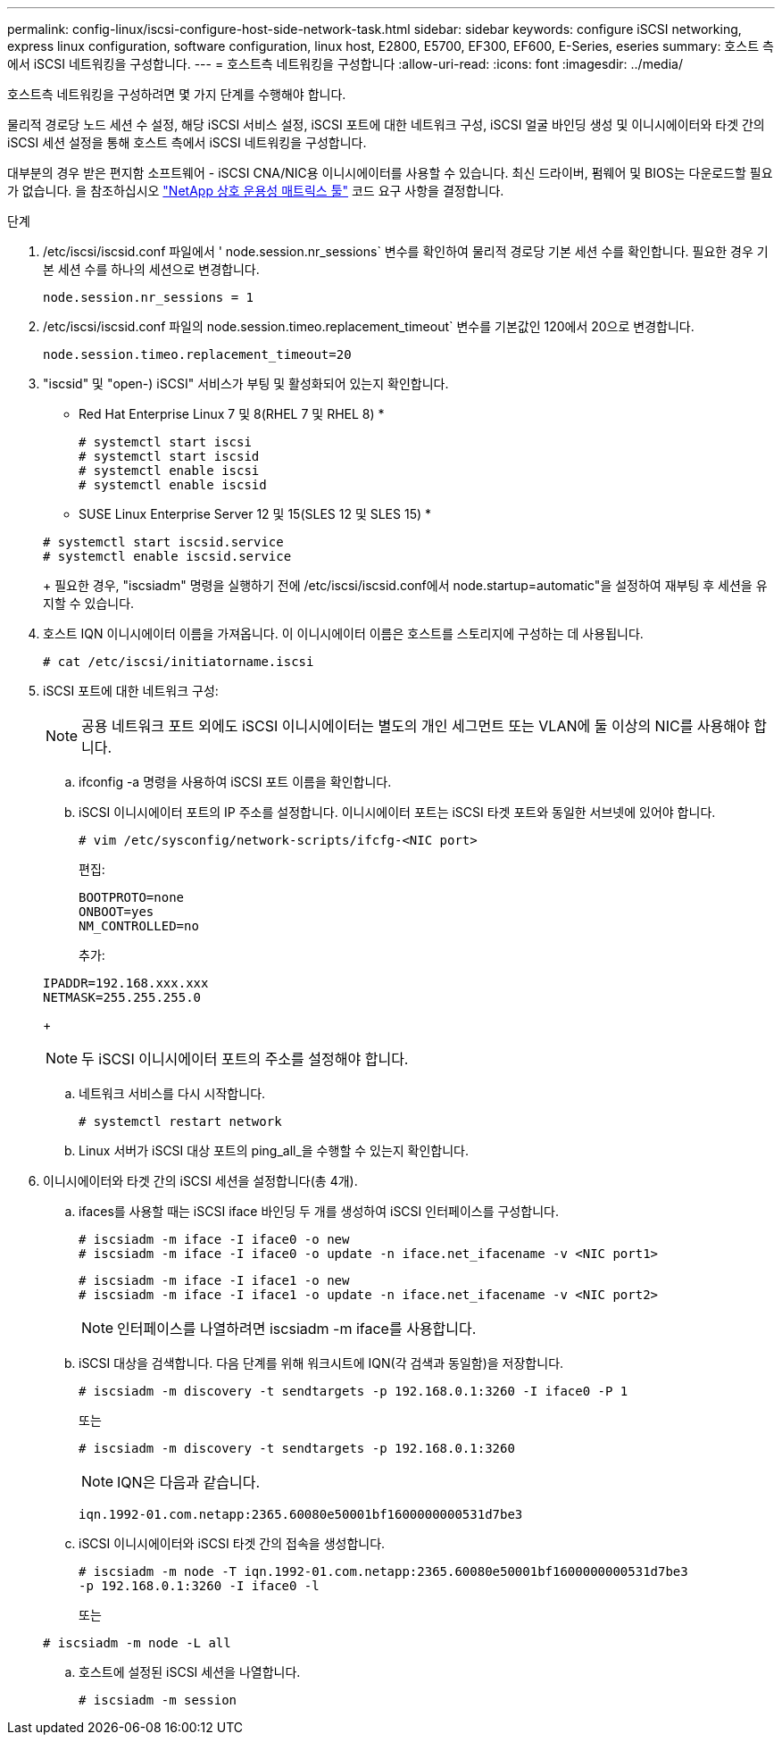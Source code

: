 ---
permalink: config-linux/iscsi-configure-host-side-network-task.html 
sidebar: sidebar 
keywords: configure iSCSI networking, express linux configuration, software configuration, linux host, E2800, E5700, EF300, EF600, E-Series, eseries 
summary: 호스트 측에서 iSCSI 네트워킹을 구성합니다. 
---
= 호스트측 네트워킹을 구성합니다
:allow-uri-read: 
:icons: font
:imagesdir: ../media/


[role="lead"]
호스트측 네트워킹을 구성하려면 몇 가지 단계를 수행해야 합니다.

물리적 경로당 노드 세션 수 설정, 해당 iSCSI 서비스 설정, iSCSI 포트에 대한 네트워크 구성, iSCSI 얼굴 바인딩 생성 및 이니시에이터와 타겟 간의 iSCSI 세션 설정을 통해 호스트 측에서 iSCSI 네트워킹을 구성합니다.

대부분의 경우 받은 편지함 소프트웨어 - iSCSI CNA/NIC용 이니시에이터를 사용할 수 있습니다. 최신 드라이버, 펌웨어 및 BIOS는 다운로드할 필요가 없습니다. 을 참조하십시오 https://mysupport.netapp.com/matrix["NetApp 상호 운용성 매트릭스 툴"^] 코드 요구 사항을 결정합니다.

.단계
. /etc/iscsi/iscsid.conf 파일에서 ' node.session.nr_sessions` 변수를 확인하여 물리적 경로당 기본 세션 수를 확인합니다. 필요한 경우 기본 세션 수를 하나의 세션으로 변경합니다.
+
[listing]
----
node.session.nr_sessions = 1
----
. /etc/iscsi/iscsid.conf 파일의 node.session.timeo.replacement_timeout` 변수를 기본값인 120에서 20으로 변경합니다.
+
[listing]
----
node.session.timeo.replacement_timeout=20
----
. "iscsid" 및 "open-) iSCSI" 서비스가 부팅 및 활성화되어 있는지 확인합니다.
+
* Red Hat Enterprise Linux 7 및 8(RHEL 7 및 RHEL 8) *

+
[listing]
----
# systemctl start iscsi
# systemctl start iscsid
# systemctl enable iscsi
# systemctl enable iscsid
----
+
* SUSE Linux Enterprise Server 12 및 15(SLES 12 및 SLES 15) *

+
[listing]
----
# systemctl start iscsid.service
# systemctl enable iscsid.service
----
+
필요한 경우, "iscsiadm" 명령을 실행하기 전에 /etc/iscsi/iscsid.conf에서 node.startup=automatic"을 설정하여 재부팅 후 세션을 유지할 수 있습니다.

. 호스트 IQN 이니시에이터 이름을 가져옵니다. 이 이니시에이터 이름은 호스트를 스토리지에 구성하는 데 사용됩니다.
+
[listing]
----
# cat /etc/iscsi/initiatorname.iscsi
----
. iSCSI 포트에 대한 네트워크 구성:
+

NOTE: 공용 네트워크 포트 외에도 iSCSI 이니시에이터는 별도의 개인 세그먼트 또는 VLAN에 둘 이상의 NIC를 사용해야 합니다.

+
.. ifconfig -a 명령을 사용하여 iSCSI 포트 이름을 확인합니다.
.. iSCSI 이니시에이터 포트의 IP 주소를 설정합니다. 이니시에이터 포트는 iSCSI 타겟 포트와 동일한 서브넷에 있어야 합니다.
+
[listing]
----
# vim /etc/sysconfig/network-scripts/ifcfg-<NIC port>
----
+
편집:

+
[listing]
----
BOOTPROTO=none
ONBOOT=yes
NM_CONTROLLED=no
----
+
추가:

+
[listing]
----
IPADDR=192.168.xxx.xxx
NETMASK=255.255.255.0
----
+

NOTE: 두 iSCSI 이니시에이터 포트의 주소를 설정해야 합니다.

.. 네트워크 서비스를 다시 시작합니다.
+
[listing]
----
# systemctl restart network
----
.. Linux 서버가 iSCSI 대상 포트의 ping_all_을 수행할 수 있는지 확인합니다.


. 이니시에이터와 타겟 간의 iSCSI 세션을 설정합니다(총 4개).
+
.. ifaces를 사용할 때는 iSCSI iface 바인딩 두 개를 생성하여 iSCSI 인터페이스를 구성합니다.
+
[listing]
----
# iscsiadm -m iface -I iface0 -o new
# iscsiadm -m iface -I iface0 -o update -n iface.net_ifacename -v <NIC port1>
----
+
[listing]
----
# iscsiadm -m iface -I iface1 -o new
# iscsiadm -m iface -I iface1 -o update -n iface.net_ifacename -v <NIC port2>
----
+

NOTE: 인터페이스를 나열하려면 iscsiadm -m iface를 사용합니다.

.. iSCSI 대상을 검색합니다. 다음 단계를 위해 워크시트에 IQN(각 검색과 동일함)을 저장합니다.
+
[listing]
----
# iscsiadm -m discovery -t sendtargets -p 192.168.0.1:3260 -I iface0 -P 1
----
+
또는

+
[listing]
----
# iscsiadm -m discovery -t sendtargets -p 192.168.0.1:3260
----
+

NOTE: IQN은 다음과 같습니다.

+
[listing]
----
iqn.1992-01.com.netapp:2365.60080e50001bf1600000000531d7be3
----
.. iSCSI 이니시에이터와 iSCSI 타겟 간의 접속을 생성합니다.
+
[listing]
----
# iscsiadm -m node -T iqn.1992-01.com.netapp:2365.60080e50001bf1600000000531d7be3
-p 192.168.0.1:3260 -I iface0 -l
----
+
또는

+
[listing]
----
# iscsiadm -m node -L all
----
.. 호스트에 설정된 iSCSI 세션을 나열합니다.
+
[listing]
----
# iscsiadm -m session
----



